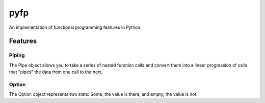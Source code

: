 .. role::python(code)
    :language: python

****
pyfp
****
An implementation of functional programming features in Python.

Features
########

Piping
******
The Pipe object allows you to take a series of nested function calls
and convert them into a linear progression of calls that "pipes" the data from one call to the next.

Option
******
The Option object represents two stats: Some, the value is there, and empty, the value is not.